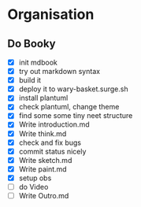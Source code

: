#+COLUMNS: %50ITEM(Task) %7TODO %14CLOCKSUM(Clock)

* Organisation

** Do Booky
:LOGBOOK:
CLOCK: [2024-03-05 Tue 11:05]--[2024-03-05 Tue 11:22] =>  0:17
CLOCK: [2024-03-05 Tue 07:56]--[2024-03-05 Tue 10:07] =>  2:11
CLOCK: [2024-03-04 Mon 22:15]--[2024-03-04 Mon 23:32] =>  1:17
CLOCK: [2024-03-04 Mon 21:36]--[2024-03-04 Mon 21:57] =>  0:21
CLOCK: [2024-03-04 Mon 18:59]--[2024-03-04 Mon 21:30] =>  2:31
CLOCK: [2024-03-04 Mon 18:36]--[2024-03-04 Mon 18:52] =>  0:16
CLOCK: [2024-03-04 Mon 18:11]--[2024-03-04 Mon 18:31] =>  0:20
CLOCK: [2024-03-04 Mon 16:48]--[2024-03-04 Mon 17:32] =>  0:44
:END:
- [X] init mdbook
- [X] try out markdown syntax
- [X] build it
- [X] deploy it to wary-basket.surge.sh
- [X] install plantuml
- [X] check plantuml, change theme
- [X] find some some tiny neet structure
- [X] Write introduction.md
- [X] Write think.md
- [X] check and fix bugs
- [X] commit status nicely
- [X] Write sketch.md
- [X] Write paint.md
- [X] setup obs
- [ ] do Video
- [ ] Write Outro.md
